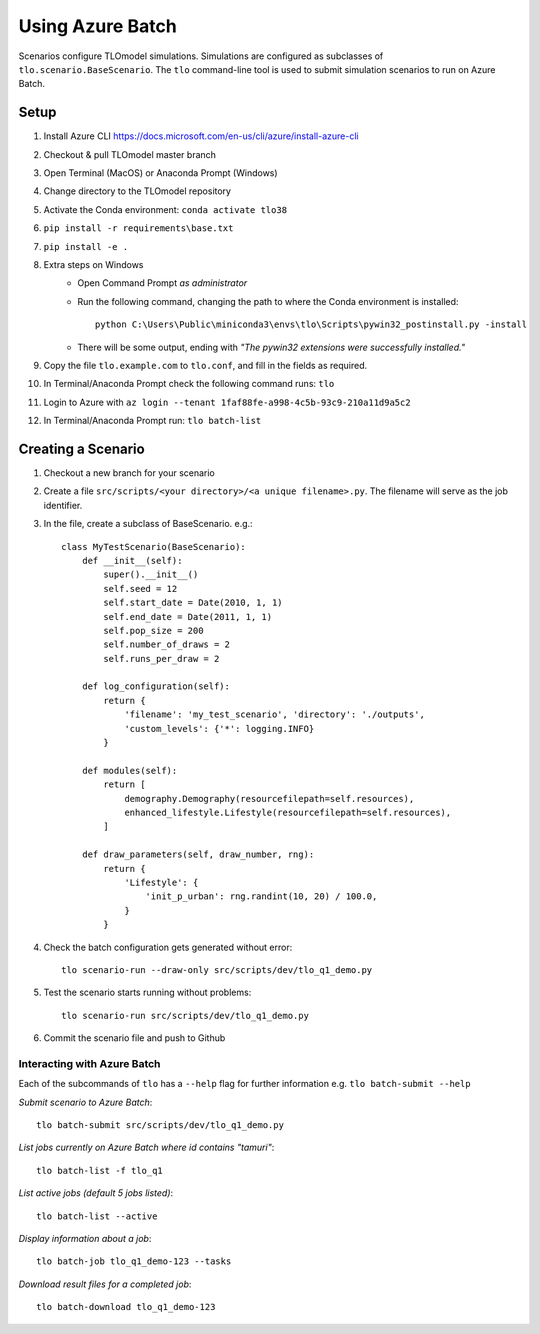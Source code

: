 =================
Using Azure Batch
=================

Scenarios configure TLOmodel simulations. Simulations are configured as subclasses of
``tlo.scenario.BaseScenario``. The ``tlo`` command-line tool is used to submit simulation scenarios to run on
Azure Batch.

Setup
=====

1. Install Azure CLI `<https://docs.microsoft.com/en-us/cli/azure/install-azure-cli>`_
2. Checkout & pull TLOmodel master branch
3. Open Terminal (MacOS) or Anaconda Prompt (Windows)
4. Change directory to the TLOmodel repository
5. Activate the Conda environment: ``conda activate tlo38``
6. ``pip install -r requirements\base.txt``
7. ``pip install -e .``
8. Extra steps on Windows
    * Open Command Prompt *as administrator*
    * Run the following command, changing the path to where the Conda environment is installed::

        python C:\Users\Public\miniconda3\envs\tlo\Scripts\pywin32_postinstall.py -install

    * There will be some output, ending with *"The pywin32 extensions were successfully installed."*
9. Copy the file ``tlo.example.com`` to ``tlo.conf``, and fill in the fields as required.
10. In Terminal/Anaconda Prompt check the following command runs: ``tlo``
11. Login to Azure with ``az login --tenant 1faf88fe-a998-4c5b-93c9-210a11d9a5c2``
12. In Terminal/Anaconda Prompt run: ``tlo batch-list``

Creating a Scenario
===================

1. Checkout a new branch for your scenario
2. Create a file ``src/scripts/<your directory>/<a unique filename>.py``. The filename will serve as the job identifier.
3. In the file, create a subclass of BaseScenario. e.g.::

    class MyTestScenario(BaseScenario):
        def __init__(self):
            super().__init__()
            self.seed = 12
            self.start_date = Date(2010, 1, 1)
            self.end_date = Date(2011, 1, 1)
            self.pop_size = 200
            self.number_of_draws = 2
            self.runs_per_draw = 2

        def log_configuration(self):
            return {
                'filename': 'my_test_scenario', 'directory': './outputs',
                'custom_levels': {'*': logging.INFO}
            }

        def modules(self):
            return [
                demography.Demography(resourcefilepath=self.resources),
                enhanced_lifestyle.Lifestyle(resourcefilepath=self.resources),
            ]

        def draw_parameters(self, draw_number, rng):
            return {
                'Lifestyle': {
                    'init_p_urban': rng.randint(10, 20) / 100.0,
                }
            }

4. Check the batch configuration gets generated without error::

    tlo scenario-run --draw-only src/scripts/dev/tlo_q1_demo.py

5. Test the scenario starts running without problems::

    tlo scenario-run src/scripts/dev/tlo_q1_demo.py

6. Commit the scenario file and push to Github

Interacting with Azure Batch
----------------------------

Each of the subcommands of ``tlo`` has a ``--help`` flag for further information e.g. ``tlo batch-submit --help``

*Submit scenario to Azure Batch*::

    tlo batch-submit src/scripts/dev/tlo_q1_demo.py

*List jobs currently on Azure Batch where id contains "tamuri"*::

    tlo batch-list -f tlo_q1

*List active jobs (default 5 jobs listed)*::

    tlo batch-list --active

*Display information about a job*::

    tlo batch-job tlo_q1_demo-123 --tasks

*Download result files for a completed job*::

    tlo batch-download tlo_q1_demo-123


